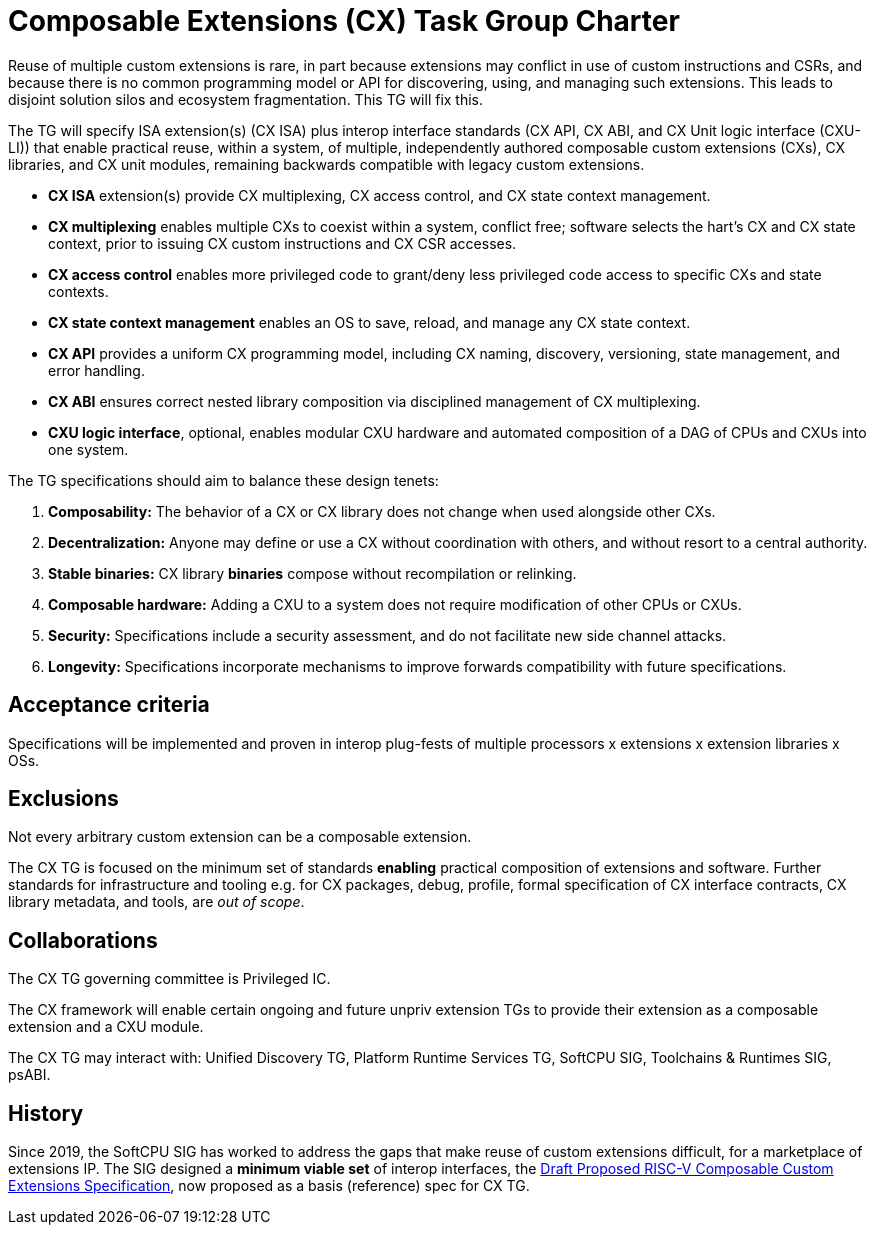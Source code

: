 # Composable Extensions (CX) Task Group Charter

Reuse of multiple custom extensions is rare, in part because extensions
may conflict in use of custom instructions and CSRs, and because there
is no common programming model or API for discovering, using, and
managing such extensions. This leads to disjoint solution silos and
ecosystem fragmentation. This TG will fix this.

The TG will specify ISA extension(s) (CX ISA) plus interop interface
standards (CX API, CX ABI, and CX Unit logic interface (CXU-LI)) that
enable practical reuse, within a system, of multiple, independently
authored composable custom extensions (CXs), CX libraries, and CX unit
modules, remaining backwards compatible with legacy custom extensions.

* *CX ISA* extension(s) provide CX multiplexing, CX access control,
  and CX state context management.

  * *CX multiplexing* enables multiple CXs to coexist within a system,
    conflict free; software selects the hart’s CX and CX state context,
    prior to issuing CX custom instructions and CX CSR accesses.
  
  * *CX access control* enables more privileged code to grant/deny less
    privileged code access to specific CXs and state contexts.
  
  * *CX state context management* enables an OS to save, reload, and
    manage any CX state context.

* *CX API* provides a uniform CX programming model, including CX naming,
  discovery, versioning, state management, and error handling.

* *CX ABI* ensures correct nested library composition via disciplined
  management of CX multiplexing.

* *CXU logic interface*, optional, enables modular CXU hardware and
  automated composition of a DAG of CPUs and CXUs into one system.

The TG specifications should aim to balance these design tenets:

1. *Composability:* The behavior of a CX or CX library does not change
when used alongside other CXs.

2. *Decentralization:* Anyone may define or use a CX without coordination
with others, and without resort to a central authority.

3. *Stable binaries:* CX library *binaries* compose without recompilation
or relinking.

4. *Composable hardware:* Adding a CXU to a system does not require
modification of other CPUs or CXUs.

5. *Security:* Specifications include a security assessment, and do not
facilitate new side channel attacks.

6. *Longevity:* Specifications incorporate mechanisms to improve forwards
compatibility with future specifications.

## Acceptance criteria

Specifications will be implemented and proven in interop plug-fests
of multiple processors x extensions x extension libraries x OSs.

## Exclusions

Not every arbitrary custom extension can be a composable extension.

The CX TG is focused on the minimum set of standards *enabling*
practical composition of extensions and software. Further standards
for infrastructure and tooling e.g. for CX packages, debug, profile,
formal specification of CX interface contracts, CX library metadata,
and tools, are _out of scope_.

## Collaborations

The CX TG governing committee is Privileged IC.

The CX framework will enable certain ongoing and future unpriv extension
TGs to provide their extension as a composable extension and a CXU module.

The CX TG may interact with: Unified Discovery TG, Platform Runtime
Services TG, SoftCPU SIG, Toolchains & Runtimes SIG, psABI.

## History

Since 2019, the SoftCPU SIG has worked to address the gaps that
make reuse of custom extensions difficult, for a marketplace of
extensions IP. The SIG designed a *minimum viable set* of interop
interfaces, the
https://raw.githubusercontent.com/grayresearch/CX/main/spec/spec.pdf[Draft Proposed RISC-V Composable Custom Extensions Specification],
now proposed as a basis (reference) spec for CX TG.
